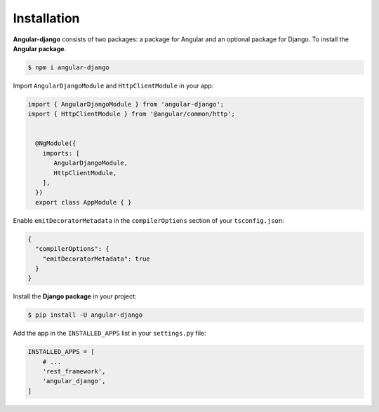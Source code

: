 Installation
============

**Angular-django** consists of two packages: a package for Angular and an optional package for Django. To install the
**Angular package**.

.. code-block:: shell

    $ npm i angular-django

Import ``AngularDjangoModule`` and ``HttpClientModule`` in your app:

.. code-block:: typescript

    import { AngularDjangoModule } from 'angular-django';
    import { HttpClientModule } from '@angular/common/http';


      @NgModule({
        imports: [
           AngularDjangoModule,
           HttpClientModule,
        ],
      })
      export class AppModule { }

Enable ``emitDecoratorMetadata`` in the ``compilerOptions`` section of your ``tsconfig.json``:

.. code-block:: json

    {
      "compilerOptions": {
        "emitDecoratorMetadata": true
      }
    }

Install the **Django package** in your project:

.. code-block:: shell

    $ pip install -U angular-django

Add the app in the ``INSTALLED_APPS`` list in your ``settings.py`` file:

.. code-block:: python

    INSTALLED_APPS = [
        # ...
        'rest_framework',
        'angular_django',
    ]
